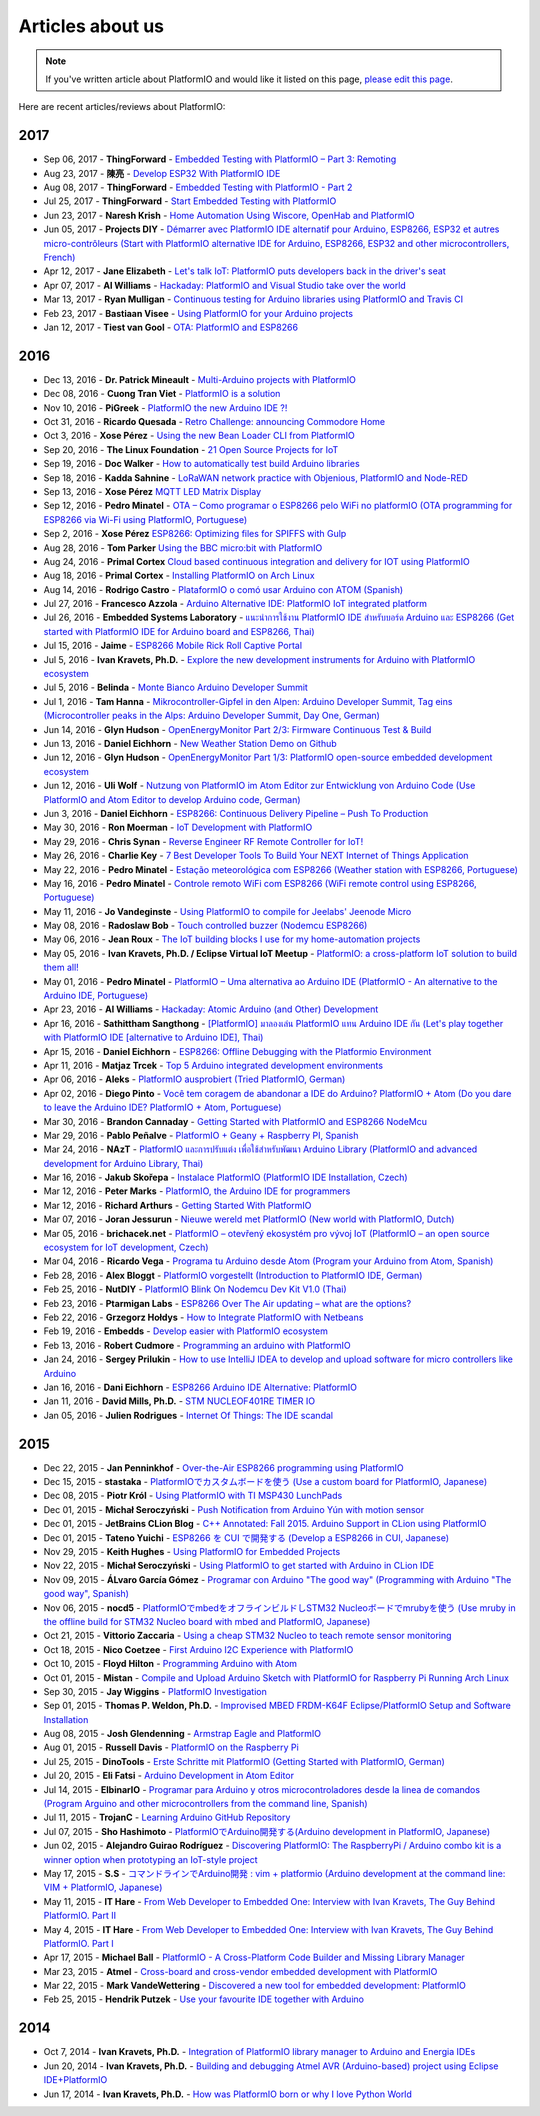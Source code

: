 ..  Copyright (c) 2014-present PlatformIO <contact@platformio.org>
    Licensed under the Apache License, Version 2.0 (the "License");
    you may not use this file except in compliance with the License.
    You may obtain a copy of the License at
       http://www.apache.org/licenses/LICENSE-2.0
    Unless required by applicable law or agreed to in writing, software
    distributed under the License is distributed on an "AS IS" BASIS,
    WITHOUT WARRANTIES OR CONDITIONS OF ANY KIND, either express or implied.
    See the License for the specific language governing permissions and
    limitations under the License.

.. _articles:

Articles about us
=================

.. note::
    If you've written article about PlatformIO and would like it listed on
    this page, `please edit this page <https://github.com/platformio/platformio-docs/blob/develop/articles.rst>`_.

Here are recent articles/reviews about PlatformIO:

2017
^^^^

* Sep 06, 2017 - **ThingForward** - `Embedded Testing with PlatformIO – Part 3: Remoting <http://www.thingforward.io/techblog/2017-09-06-embedded-testing-with-platformio-part-3-remoting.html>`_
* Aug 23, 2017 - **陳亮** - `Develop ESP32 With PlatformIO IDE <http://www.instructables.com/id/Develop-ESP32-With-PlatformIO-IDE/>`_
* Aug 08, 2017 - **ThingForward** - `Embedded Testing with PlatformIO - Part 2 <http://www.thingforward.io/techblog/2017-08-08-embedded-testing-with-platformio-part-2.html>`_
* Jul 25, 2017 - **ThingForward** - `Start Embedded Testing with PlatformIO <http://www.thingforward.io/techblog/2017-07-25-starting-embedded-testing-with-platformio.html>`_
* Jun 23, 2017 - **Naresh Krish** - `Home Automation Using Wiscore, OpenHab and PlatformIO <https://www.hackster.io/naresh-krish/home-automation-using-wiscore-and-openhab-1ec6e4>`_
* Jun 05, 2017 - **Projects DIY** - `Démarrer avec PlatformIO IDE alternatif pour Arduino, ESP8266, ESP32 et autres micro-contrôleurs (Start with PlatformIO alternative IDE for Arduino, ESP8266, ESP32 and other microcontrollers, French) <https://projetsdiy.fr/bien-demarrer-platformio-ide-arduino-esp8266-esp32-stm32/>`_
* Apr 12, 2017 - **Jane Elizabeth** - `Let's talk IoT: PlatformIO puts developers back in the driver's seat <https://jaxenter.com/open-source-iot-platformio-133282.html>`_
* Apr 07, 2017 - **Al Williams** - `Hackaday: PlatformIO and Visual Studio take over the world <http://hackaday.com/2017/04/07/platformio-and-visual-studio-take-over-the-world/>`_
* Mar 13, 2017 - **Ryan Mulligan** - `Continuous testing for Arduino libraries using PlatformIO and Travis CI <https://www.pololu.com/blog/654/continuous-testing-for-arduino-libraries-using-platformio-and-travis-ci>`_
* Feb 23, 2017 - **Bastiaan Visee** - `Using PlatformIO for your Arduino projects <http://lichtsignaal.nl/2017/02/23/using-platformio-for-your-arduino-projects/>`_
* Jan 12, 2017 - **Tiest van Gool** - `OTA: PlatformIO and ESP8266 <http://tiestvangool.ghost.io/2017/01/12/ota-platformio-and-esp8266/>`_

2016
^^^^

* Dec 13, 2016 - **Dr. Patrick Mineault** - `Multi-Arduino projects with PlatformIO <https://xcorr.net/2016/12/13/multi-arduino-projects-with-platformio/>`_
* Dec 08, 2016 - **Cuong Tran Viet** - `PlatformIO is a solution <http://cuongtv.com/project/PlatformIO-is-the-solution-!!!/>`_
* Nov 10, 2016 - **PiGreek** - `PlatformIO the new Arduino IDE ?! <https://pigreekblog.wordpress.com/2016/11/10/platformio-the-new-arduino-ide/>`_
* Oct 31, 2016 - **Ricardo Quesada** - `Retro Challenge: announcing Commodore Home <https://retro.moe/2016/10/31/retro-challenge-commodore-home/>`_
* Oct 3, 2016 - **Xose Pérez** - `Using the new Bean Loader CLI from PlatformIO <http://tinkerman.cat/using-new-bean-loader-cli-platformio/>`_
* Sep 20, 2016 - **The Linux Foundation** - `21 Open Source Projects for IoT <https://www.linux.com/comment/16265>`_
* Sep 19, 2016 - **Doc Walker** - `How to automatically test build Arduino libraries <http://4-20ma.io/2016/09/19/howto-automatically-test-build-arduino-libraries/>`_
* Sep 18, 2016 - **Kadda Sahnine** - `LoRaWAN network practice with Objenious, PlatformIO and Node-RED <http://blog.inovia-conseil.fr/?p=262>`_
* Sep 13, 2016 - **Xose Pérez** `MQTT LED Matrix Display <http://tinkerman.cat/mqtt-led-matrix-display/>`_
* Sep 12, 2016 - **Pedro Minatel** - `OTA – Como programar o ESP8266 pelo WiFi no platformIO (OTA programming for ESP8266 via Wi-Fi using PlatformIO, Portuguese) <http://pedrominatel.com.br/esp8266/ota-como-programar-o-esp8266-pelo-wifi-no-platformio/>`_
* Sep 2, 2016 - **Xose Pérez** `ESP8266: Optimizing files for SPIFFS with Gulp <http://tinkerman.cat/optimizing-files-for-spiffs-with-gulp/>`_
* Aug 28, 2016 - **Tom Parker** `Using the BBC micro:bit with PlatformIO <http://tech.labs.oliverwyman.com/blog/2016/08/28/using-the-bbc-microbit-with-platformio/>`_
* Aug 24, 2016 - **Primal Cortex** `Cloud based continuous integration and delivery for IOT using PlatformIO <https://primalcortex.wordpress.com/2016/08/24/cloud-based-continuous-integration-and-delivery-for-iot-using-platformio/>`_
* Aug 18, 2016 - **Primal Cortex** - `Installing PlatformIO on Arch Linux <https://primalcortex.wordpress.com/2016/08/18/platformio/>`_
* Aug 14, 2016 - **Rodrigo Castro** - `PlataformIO o comó usar Arduino con ATOM (Spanish) <http://kiryeelesion.blogspot.mx/2016/08/plataformio-o-como-usar-arduino-con-atom.html>`_
* Jul 27, 2016 - **Francesco Azzola** - `Arduino Alternative IDE: PlatformIO IoT integrated platform <http://www.survivingwithandroid.com/2016/07/arduino-alternative-ide.html>`_
* Jul 26, 2016 - **Embedded Systems Laboratory** - `แนะนำการใช้งาน PlatformIO IDE สำหรับบอร์ด Arduino และ ESP8266 (Get started with PlatformIO IDE for Arduino board and ESP8266, Thai) <http://cpre.kmutnb.ac.th/esl/learning/index.php?article=intro_platformio-ide>`_
* Jul 15, 2016 - **Jaime** - `ESP8266 Mobile Rick Roll Captive Portal <https://hackaday.io/project/12709-esp8266-mobile-rick-roll-captive-portal>`_
* Jul 5, 2016 - **Ivan Kravets, Ph.D.** - `Explore the new development instruments for Arduino with PlatformIO ecosystem <http://www.slideshare.net/ivankravets/explore-the-new-development-instruments-for-arduino-with-platformio-ecosystem>`_
* Jul 5, 2016 - **Belinda** - `Monte Bianco Arduino Developer Summit <http://www.arduino.org/blog/arduino-developer-summit>`_
* Jul 1, 2016 - **Tam Hanna** - `Mikrocontroller-Gipfel in den Alpen: Arduino Developer Summit, Tag eins (Microcontroller peaks in the Alps: Arduino Developer Summit, Day One, German) <http://www.heise.de/make/meldung/Mikrocontroller-Gipfel-in-den-Alpen-Arduino-Developer-Summit-Tag-eins-3252421.html>`_
* Jun 14, 2016 - **Glyn Hudson** - `OpenEnergyMonitor Part 2/3: Firmware Continuous Test & Build <https://blog.openenergymonitor.org/2016/06/auto-build-continuous-test-firmware/>`_
* Jun 13, 2016 - **Daniel Eichhorn** - `New Weather Station Demo on Github <http://blog.squix.org/2016/06/new-weather-station-demo-on-github.html>`_
* Jun 12, 2016 - **Glyn Hudson** - `OpenEnergyMonitor Part 1/3: PlatformIO open-source embedded development ecosystem <https://blog.openenergymonitor.org/2016/06/platformio/>`_
* Jun 12, 2016 - **Uli Wolf** - `Nutzung von PlatformIO im Atom Editor zur Entwicklung von Arduino Code (Use PlatformIO and Atom Editor to develop Arduino code, German) <https://wolf-u.li/5668/nutzung-von-platform-io-im-atom-editor-zur-entwicklung-von-arduino-code/>`_
* Jun 3, 2016 - **Daniel Eichhorn** - `ESP8266: Continuous Delivery Pipeline – Push To Production <http://blog.squix.org/2016/06/esp8266-continuous-delivery-pipeline-push-to-production.html>`_
* May 30, 2016 - **Ron Moerman** - `IoT Development with PlatformIO <https://electronicsworkbench.io/blog/platformio>`_
* May 29, 2016 - **Chris Synan** - `Reverse Engineer RF Remote Controller for IoT! <http://www.instructables.com/id/Reverse-Engineer-RF-Remote-Controller-for-IoT/?ALLSTEPS>`_
* May 26, 2016 - **Charlie Key** - `7 Best Developer Tools To Build Your NEXT Internet of Things Application <https://www.losant.com/blog/7-best-developer-tools-to-build-your-next-internet-of-things-application>`_
* May 22, 2016 - **Pedro Minatel** - `Estação meteorológica com ESP8266 (Weather station with ESP8266, Portuguese) <http://pedrominatel.com.br/esp8266/estacao-meteorologica-com-esp8266/>`_
* May 16, 2016 - **Pedro Minatel** - `Controle remoto WiFi com ESP8266 (WiFi remote control using ESP8266, Portuguese) <http://pedrominatel.com.br/esp8266/controle-remoto-wifi-com-esp8266/>`_
* May 11, 2016 - **Jo Vandeginste** - `Using PlatformIO to compile for Jeelabs' Jeenode Micro <http://jovandeginste.github.io/2016/05/11/using-platformio-to-compile-for-jeelabs-jeenode-micro.html>`_
* May 08, 2016 - **Radoslaw Bob** - `Touch controlled buzzer (Nodemcu ESP8266) <https://gettoknowthebob.wordpress.com/2016/05/08/touch-controlled-buzzer-nodemcu-esp8266/>`_
* May 06, 2016 - **Jean Roux** - `The IoT building blocks I use for my home-automation projects <http://iotplay.blogspot.com/2016/05/the-components-i-use-for-my-projects.html>`_
* May 05, 2016 - **Ivan Kravets, Ph.D. / Eclipse Virtual IoT Meetup** - `PlatformIO: a cross-platform IoT solution to build them all! <http://www.meetup.com/Virtual-IoT/events/229964142/>`_
* May 01, 2016 - **Pedro Minatel** - `PlatformIO – Uma alternativa ao Arduino IDE (PlatformIO - An alternative to the Arduino IDE, Portuguese) <http://pedrominatel.com.br/ferramentas/platformio-uma-alternativa-ao-arduino-ide/>`_
* Apr 23, 2016 - **Al Williams** - `Hackaday: Atomic Arduino (and Other) Development <http://hackaday.com/2016/04/23/atomic-arduino-and-other-development/>`_
* Apr 16, 2016 - **Sathittham Sangthong** - `[PlatformIO] มาลองเล่น PlatformIO แทน Arduino IDE กัน (Let's play together with PlatformIO IDE [alternative to Arduino IDE], Thai) <http://www.sathittham.com/platformio/platformio-ide/>`_
* Apr 15, 2016 - **Daniel Eichhorn** - `ESP8266: Offline Debugging with the Platformio Environment <http://blog.squix.org/2016/04/esp8266-offline-debugging-with.html>`_
* Apr 11, 2016 - **Matjaz Trcek** - `Top 5 Arduino integrated development environments <https://codeandunicorns.com/top-5-arduino-integrated-development-environments-ide/>`_
* Apr 06, 2016 - **Aleks** - `PlatformIO ausprobiert (Tried PlatformIO, German) <http://5volt-junkie.net/platformio/>`_
* Apr 02, 2016 - **Diego Pinto** - `Você tem coragem de abandonar a IDE do Arduino? PlatformIO + Atom (Do you dare to leave the Arduino IDE? PlatformIO + Atom, Portuguese) <http://www.clubemaker.com.br/?rota=artigo/81>`_
* Mar 30, 2016 - **Brandon Cannaday** - `Getting Started with PlatformIO and ESP8266 NodeMcu <https://www.losant.com/blog/getting-started-with-platformio-esp8266-nodemcu>`_
* Mar 29, 2016 - **Pablo Peñalve** - `PlatformIO + Geany + Raspberry PI, Spanish <http://ret-catriel.blogspot.com/2016/03/framework-platformio-geany-raspberry-pi.html>`_
* Mar 24, 2016 - **NAzT** - `PlatformIO และการปรับแต่ง เพื่อใช้สำหรับพัฒนา Arduino Library (PlatformIO and advanced development for Arduino Library, Thai) <http://cmmakerclub.com/2016/03/tools-2/config-platformio-for-arduino-framework-developer/>`_
* Mar 16, 2016 - **Jakub Skořepa** - `Instalace PlatformIO (PlatformIO IDE Installation, Czech) <http://ok1kvk.cz/clanek/2016/instalace-platformio/>`_
* Mar 12, 2016 - **Peter Marks** - `PlatformIO, the Arduino IDE for programmers <http://blog.marxy.org/2016/03/platformio-arduino-ide-for-programmers.html>`_
* Mar 12, 2016 - **Richard Arthurs** - `Getting Started With PlatformIO <http://richarthurs.com/2016/03/12/platformio-review-and-first-thoughts/>`_
* Mar 07, 2016 - **Joran Jessurun** - `Nieuwe wereld met PlatformIO (New world with PlatformIO, Dutch) <http://blog.wisclub.nl/#post178>`_
* Mar 05, 2016 - **brichacek.net** - `PlatformIO – otevřený ekosystém pro vývoj IoT (PlatformIO – an open source ecosystem for IoT development, Czech) <http://blog.brichacek.net/platformio-otevreny-ekosystem-pro-vyvoj-iot/>`_
* Mar 04, 2016 - **Ricardo Vega** - `Programa tu Arduino desde Atom (Program your Arduino from Atom, Spanish) <http://ricveal.com/blog/programa-arduino-desde-atom/>`_
* Feb 28, 2016 - **Alex Bloggt** - `PlatformIO vorgestellt (Introduction to PlatformIO IDE, German) <https://alexbloggt.com/platformio-vorgestellt/>`_
* Feb 25, 2016 - **NutDIY** - `PlatformIO Blink On Nodemcu Dev Kit V1.0 (Thai) <http://nutdiy.blogspot.com/2016/02/platformio-blink-on-nodemcu-dev-kit-v10.html>`_
* Feb 23, 2016 - **Ptarmigan Labs** - `ESP8266 Over The Air updating – what are the options? <https://ptarmiganlabs.com/blog/2016/02/23/esp8266-over-the-air-updating-what-are-the-options/>`_
* Feb 22, 2016 - **Grzegorz Hołdys** - `How to Integrate PlatformIO with Netbeans <http://www.instructables.com/id/How-to-Integrate-PlatformIO-With-Netbeans/>`_
* Feb 19, 2016 - **Embedds** - `Develop easier with PlatformIO ecosystem <http://www.embedds.com/develop-easier-with-platformio-ecosystem/>`_
* Feb 13, 2016 - **Robert Cudmore** - `Programming an arduino with PlatformIO <http://blog.cudmore.io/post/2016/02/13/Programming-an-arduino-with-platformio/>`_
* Jan 24, 2016 - **Sergey Prilukin** - `How to use IntelliJ IDEA to develop and upload software for micro controllers like Arduino <http://jandevblog.blogspot.com/2016/01/how-to-use-intellij-idea-to-develop-and.html>`_
* Jan 16, 2016 - **Dani Eichhorn** - `ESP8266 Arduino IDE Alternative: PlatformIO <http://blog.squix.ch/2016/01/esp8266-arduino-ide-alternative.html>`_
* Jan 11, 2016 - **David Mills, Ph.D.** - `STM NUCLEOF401RE TIMER IO <http://webshed.org/wiki/STM_NUCLEOF401RE_TIMER_IO>`_
* Jan 05, 2016 - **Julien Rodrigues** - `Internet Of Things: The IDE scandal <https://medium.com/@jrodrigues/internet-of-things-the-ide-scandal-5ddb8fc9d918>`_

2015
^^^^

* Dec 22, 2015 - **Jan Penninkhof** - `Over-the-Air ESP8266 programming using PlatformIO <http://www.penninkhof.com/2015/12/1610-over-the-air-esp8266-programming-using-platformio/>`_
* Dec 15, 2015 - **stastaka** - `PlatformIOでカスタムボードを使う (Use a custom board for PlatformIO, Japanese) <http://qiita.com/stastaka/items/a6a50dbbb2933bd78bdd>`_
* Dec 08, 2015 - **Piotr Król** - `Using PlatformIO with TI MSP430 LunchPads <http://blog.3mdeb.com/2015/12/08/using-platformio-with-ti-msp430-lunchpads/>`_
* Dec 01, 2015 - **Michał Seroczyński** - `Push Notification from Arduino Yún with motion sensor <http://www.ches.pl/push-from-yun-1/>`_
* Dec 01, 2015 - **JetBrains CLion Blog** - `C++ Annotated: Fall 2015. Arduino Support in CLion using PlatformIO <http://blog.jetbrains.com/clion/2015/12/cpp-annotated-fall-2015/>`_
* Dec 01, 2015 - **Tateno Yuichi** - `ESP8266 を CUI で開発する (Develop a ESP8266 in CUI, Japanese) <http://jaywiggins.com/platformio/arduino/avr/es8266/2015/09/30/platformio-investigation/>`_
* Nov 29, 2015 - **Keith Hughes** - `Using PlatformIO for Embedded Projects <http://smartspacestuff.blogspot.com/2015/11/using-platformio-for-embedded-projects.html>`_
* Nov 22, 2015 - **Michał Seroczyński** - `Using PlatformIO to get started with Arduino in CLion IDE <http://www.ches.pl/using-platformio-get-started-arduino-clion-ide/>`_
* Nov 09, 2015 - **ÁLvaro García Gómez** - `Programar con Arduino "The good way" (Programming with Arduino "The good way", Spanish) <http://congdegnu.es/2015/11/09/programar-con-arduino-the-good-way/>`_
* Nov 06, 2015 - **nocd5** - `PlatformIOでmbedをオフラインビルドしSTM32 Nucleoボードでmrubyを使う (Use mruby in the offline build for STM32 Nucleo board with mbed and PlatformIO, Japanese) <http://qiita.com/nocd5/items/d5fda776240f7e7c17eb>`_
* Oct 21, 2015 - **Vittorio Zaccaria** - `Using a cheap STM32 Nucleo to teach remote sensor monitoring <http://www.vittoriozaccaria.net/#/blog/2015/10/21/using-a-cheap-stm32-to-teach-remote-sensor-monitoring.html>`_
* Oct 18, 2015 - **Nico Coetzee** - `First Arduino I2C Experience with PlatformIO <https://electronicventurer.wordpress.com/2015/10/18/first-arduino-i2c-experience/>`_
* Oct 10, 2015 - **Floyd Hilton** - `Programming Arduino with Atom <http://floydhilton.com/software/career/2015/10/10/Arduino_with_Atom.html>`_
* Oct 01, 2015 - **Mistan** - `Compile and Upload Arduino Sketch with PlatformIO for Raspberry Pi Running Arch Linux <http://tech.memoryimprintstudio.com/code-building-for-arduino-with-platformio-for-raspberry-pi-with-arch-linux/>`_
* Sep 30, 2015 - **Jay Wiggins** - `PlatformIO Investigation <http://jaywiggins.com/platformio/arduino/avr/es8266/2015/09/30/platformio-investigation/>`_
* Sep 01, 2015 - **Thomas P. Weldon, Ph.D.** - `Improvised MBED FRDM-K64F Eclipse/PlatformIO Setup and Software Installation <http://thomasweldon.com/tpw/courses/embeddsp/p00pcFrdmK64_eclipsePlatformioSetup.html>`_
* Aug 08, 2015 - **Josh Glendenning** - `Armstrap Eagle and PlatformIO <https://www.isobit.io/blog/2015-08-08-armstrap/>`_
* Aug 01, 2015 - **Russell Davis** - `PlatformIO on the Raspberry Pi <http://www.russelldavis.org/2015/08/01/platformio-on-the-raspberry-pi/>`_
* Jul 25, 2015 - **DinoTools** - `Erste Schritte mit PlatformIO (Getting Started with PlatformIO, German) <https://www.dinotools.de/2015/07/25/erste-schritte-mit-platformio/>`_
* Jul 20, 2015 - **Eli Fatsi** - `Arduino Development in Atom Editor <http://viget.com/extend/arduino-development-in-atom-editor>`_
* Jul 14, 2015 - **ElbinarIO** - `Programar para Arduino y otros microcontroladores desde la linea de comandos (Program Arguino and other microcontrollers from the command line, Spanish) <http://elbinario.net/2015/07/14/programar-para-arduino-y-otros-microcontroladores-desde-la-linea-de-comandos/>`_
* Jul 11, 2015 - **TrojanC** - `Learning Arduino GitHub Repository <http://www.trojanc.co.za/2015/07/11/learning-arduino-github-repository/>`_
* Jul 07, 2015 - **Sho Hashimoto** - `PlatformIOでArduino開発する(Arduino development in PlatformIO, Japanese) <http://shokai.org/blog/archives/10250>`_
* Jun 02, 2015 - **Alejandro Guirao Rodríguez** - `Discovering PlatformIO: The RaspberryPi / Arduino combo kit is a winner option when prototyping an IoT-style project <https://lekum.org/posts/discovering-platformio/index.html>`_
* May 17, 2015 - **S.S** - `コマンドラインでArduino開発 : vim + platformio (Arduino development at the command line: VIM + PlatformIO, Japanese) <http://qiita.com/caad1229/items/7b5fb47f034ae6e0baf2>`_
* May 11, 2015 - **IT Hare** - `From Web Developer to Embedded One: Interview with Ivan Kravets, The Guy Behind PlatformIO. Part II <http://ithare.com/from-web-developer-to-embedded-one-interview-with-ivan-kravets-the-guy-behind-platformio-part-ii/>`_
* May 4, 2015 - **IT Hare** - `From Web Developer to Embedded One: Interview with Ivan Kravets, The Guy Behind PlatformIO. Part I <http://ithare.com/from-web-development-to-embedded-one-interview-with-ivan-kravets-the-guy-behind-platformio-part-i/>`_
* Apr 17, 2015 - **Michael Ball** - `PlatformIO - A Cross-Platform Code Builder and Missing Library Manager <http://arduino-pi.blogspot.com.es/2015/04/platformio-cross-platform-code-builder.html>`_
* Mar 23, 2015 - **Atmel** - `Cross-board and cross-vendor embedded development with PlatformIO <http://blog.atmel.com/2015/03/23/cross-board-and-cross-vendor-embedded-development-with-platformio/>`_
* Mar 22, 2015 - **Mark VandeWettering** - `Discovered a new tool for embedded development: PlatformIO <http://brainwagon.org/2015/03/22/discovered-a-new-tool-for-embedded-development-platformio/>`_
* Feb 25, 2015 - **Hendrik Putzek** - `Use your favourite IDE together with Arduino <http://blog.putzek.com/2015/02/your-favourite-ide-with-arduino.html>`_

2014
^^^^

* Oct 7, 2014 - **Ivan Kravets, Ph.D.** - `Integration of PlatformIO library manager to Arduino and Energia IDEs <http://www.ikravets.com/computer-life/platformio/2014/10/07/integration-of-platformio-library-manager-to-arduino-and-energia-ides>`_
* Jun 20, 2014 - **Ivan Kravets, Ph.D.** - `Building and debugging Atmel AVR (Arduino-based) project using Eclipse IDE+PlatformIO <http://www.ikravets.com/computer-life/programming/2014/06/20/building-and-debugging-atmel-avr-arduino-based-project-using-eclipse-ideplatformio>`_
* Jun 17, 2014 - **Ivan Kravets, Ph.D.** - `How was PlatformIO born or why I love Python World <http://www.ikravets.com/computer-life/programming/2014/06/17/how-was-platformio-born-or-why-i-love-python-world>`_

